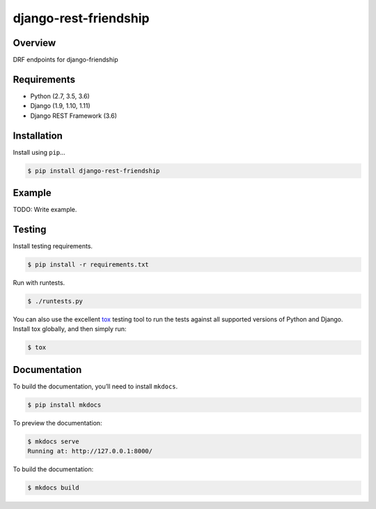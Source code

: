 django-rest-friendship
======================================

|build-status-image| |pypi-version|

Overview
--------

DRF endpoints for django-friendship

Requirements
------------

-  Python (2.7, 3.5, 3.6)
-  Django (1.9, 1.10, 1.11)
-  Django REST Framework (3.6)

Installation
------------

Install using ``pip``\ …

.. code:: bash

    $ pip install django-rest-friendship

Example
-------

TODO: Write example.

Testing
-------

Install testing requirements.

.. code:: bash

    $ pip install -r requirements.txt

Run with runtests.

.. code:: bash

    $ ./runtests.py

You can also use the excellent `tox`_ testing tool to run the tests
against all supported versions of Python and Django. Install tox
globally, and then simply run:

.. code:: bash

    $ tox

Documentation
-------------

To build the documentation, you’ll need to install ``mkdocs``.

.. code:: bash

    $ pip install mkdocs

To preview the documentation:

.. code:: bash

    $ mkdocs serve
    Running at: http://127.0.0.1:8000/

To build the documentation:

.. code:: bash

    $ mkdocs build

.. _tox: http://tox.readthedocs.org/en/latest/

.. |build-status-image| image:: https://secure.travis-ci.org/dnmellen/django-rest-friendship.svg?branch=master
   :target: http://travis-ci.org/dnmellen/django-rest-friendship?branch=master
.. |pypi-version| image:: https://img.shields.io/pypi/v/django-rest-friendship.svg
   :target: https://pypi.python.org/pypi/django-rest-friendship
